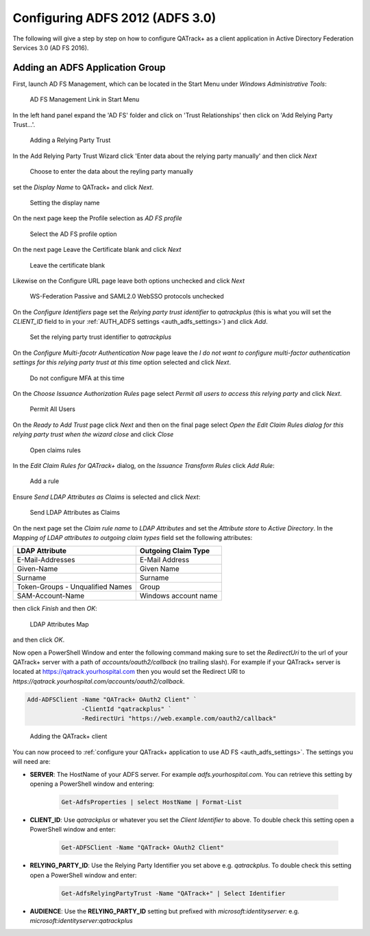 .. _adfs_server_2012:

Configuring ADFS 2012 (ADFS 3.0)
================================

The following will give a step by step on how to configure QATrack+ as a client
application in Active Directory Federation Services 3.0 (AD FS 2016).


Adding an ADFS Application Group
--------------------------------

First, launch AD FS Management, which can be located in the Start Menu under
`Windows Administrative Tools`:

.. figure:: images/adfs_2012/adfs_management_start.png
    :alt: AD FS Management Link in Start Menu

    AD FS Management Link in Start Menu


In the left hand panel expand the 'AD FS' folder and click on 'Trust
Relationships' then click on 'Add Relying Party Trust...'.

.. figure:: images/adfs_2012/trust_relationships.png
    :alt: Adding a Relying Party Trust

    Adding a Relying Party Trust


In the Add Relying Party Trust Wizard click 'Enter data about the relying party manually'
and then click `Next`

.. figure:: images/adfs_2012/manual_data.png
    :alt: Choose to enter the data about the reyling party manually

    Choose to enter the data about the reyling party manually

set the `Display Name` to QATrack+ and click `Next`.

.. figure:: images/adfs_2012/display_name.png
    :alt: Setting the display name

    Setting the display name


On the next page keep the Profile selection as `AD FS profile`

.. figure:: images/adfs_2012/profile.png
    :alt: Select the AD FS profile option

    Select the AD FS profile option

On the next page Leave the Certificate blank and click `Next`

.. figure:: images/adfs_2012/certificate.png
    :alt: Leave the certificate blank

    Leave the certificate blank


Likewise on the Configure URL page leave both options unchecked and click `Next`

.. figure:: images/adfs_2012/config_url.png
    :alt: Leave the WS-Federation Passive and SAML2.0 WebSSO protocols unchecked

    WS-Federation Passive and SAML2.0 WebSSO protocols unchecked


On the `Configure Identifiers` page set the `Relying party trust identifier` to
`qatrackplus` (this is what you will set the `CLIENT_ID` field to in your
:ref:`AUTH_ADFS settings <auth_adfs_settings>`) and click `Add`.

.. figure:: images/adfs_2012/identifier.png
    :alt: Set the relying party trust identifier to `qatrackplus`

    Set the relying party trust identifier to `qatrackplus`

On the `Configure Multi-facotr Authentication Now` page leave the `I do
not want to configure multi-factor authentication settings for this relying party trust
at this time` option selected and click `Next`.

.. figure:: images/adfs_2012/mfa.png
    :alt: Do not configure MFA at this time

    Do not configure MFA at this time


On the `Choose Issuance Authorization Rules` page select `Permit all users to
access this relying party` and click `Next`.

.. figure:: images/adfs_2012/permit_all.png
    :alt: Permit All Users

    Permit All Users


On the `Ready to Add Trust` page click `Next` and then on the final page select
`Open the Edit Claim Rules dialog for this relying party trust when the wizard close`
and click `Close`

.. figure:: images/adfs_2012/open_claims_rules.png
    :alt: Open claims rules

    Open claims rules


In the `Edit Claim Rules for QATrack+` dialog, on the `Issuance Transform
Rules` click `Add Rule`:

.. figure:: images/adfs_2012/add_rule.png
    :alt: Add a rule

    Add a rule

Ensure `Send LDAP Attributes as Claims` is selected and click `Next`:


.. figure:: images/adfs_2012/send_ldap.png
    :alt: Send LDAP Attributes as Claims

    Send LDAP Attributes as Claims

On the next page set the `Claim rule name` to `LDAP Attributes` and set the
`Attribute store` to `Active Directory`.  In the `Mapping of LDAP attributes to
outgoing claim types` field set the following attributes:

+----------------------------------+----------------------+
| LDAP Attribute                   | Outgoing Claim Type  |
+==================================+======================+
| E-Mail-Addresses                 | E-Mail Address       |
+----------------------------------+----------------------+
| Given-Name                       | Given Name           |
+----------------------------------+----------------------+
| Surname                          | Surname              |
+----------------------------------+----------------------+
| Token-Groups - Unqualified Names | Group                |
+----------------------------------+----------------------+
| SAM-Account-Name                 | Windows account name |
+----------------------------------+----------------------+

then click `Finish` and then `OK`:

.. figure:: images/adfs_2012/ldap_attributes_map.png
    :alt: LDAP Attributes Map

    LDAP Attributes Map

and then click `OK`.


Now open a PowerShell Window and enter the following command making sure to set
the `RedirectUri` to the url of your QATrack+ server with a path of
`accounts/oauth2/callback` (no trailing slash).  For example if your QATrack+
server is located at https://qatrack.yourhospital.com then you would set the
Redirect URI to `https://qatrack.yourhospital.com/accounts/oauth2/callback`.

.. code:: powershell

    Add-ADFSClient -Name "QATrack+ OAuth2 Client" `
                   -ClientId "qatrackplus" `
                   -RedirectUri "https://web.example.com/oauth2/callback"


.. figure:: images/adfs_2012/add_client.png
    :alt: Adding the QATrack+ client

    Adding the QATrack+ client


You can now proceed to :ref:`configure your QATrack+ application to use AD FS
<auth_adfs_settings>`.  The settings you will need are:

* **SERVER**: The HostName of your ADFS server.  For example
  `adfs.yourhospital.com`.  You can retrieve this setting by opening a
  PowerShell window and entering: 
  
    .. code:: powershell

        Get-AdfsProperties | select HostName | Format-List

* **CLIENT_ID**: Use `qatrackplus` or whatever you set the `Client Identifier` to above.
  To double check this setting open a PowerShell window and enter:

    .. code:: powershell

        Get-ADFSClient -Name "QATrack+ OAuth2 Client"

* **RELYING_PARTY_ID**: Use the Relying Party Identifier you set
  above e.g.  `qatrackplus`.
  To double check this setting open a PowerShell window and enter:

    .. code:: powershell

        Get-AdfsRelyingPartyTrust -Name "QATrack+" | Select Identifier
  
* **AUDIENCE**: Use the **RELYING_PARTY_ID** setting but prefixed with
  `microsoft:identityserver:` e.g.  `microsoft:identityserver:qatrackplus` 

